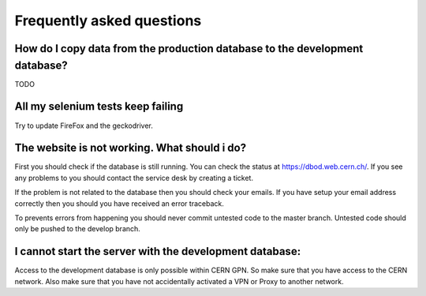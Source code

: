 Frequently asked questions
==========================

How do I copy data from the production database to the development database?
****************************************************************************

TODO

All my selenium tests keep failing
***********************************

Try to update FireFox and the geckodriver.

The website is not working. What should i do?
*********************************************

First you should check if the database is still running. You can check the status at https://dbod.web.cern.ch/.
If you see any problems to you should contact the service desk by creating a ticket.

If the problem is not related to the database then you should check your emails.
If you have setup your email address correctly then you should you have received an error traceback.

To prevents errors from happening you should never commit untested code to the master branch.
Untested code should only be pushed to the develop branch.

I cannot start the server with the development database:
********************************************************

Access to the development database is only possible within CERN GPN. So make sure that
you have access to the CERN network.
Also make sure that you have not accidentally activated a VPN or Proxy to another network.

